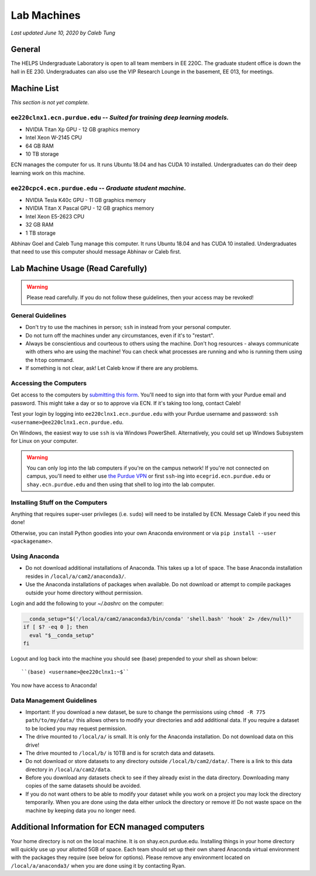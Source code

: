 Lab Machines
============

.. https://engineering.purdue.edu/HELPS/Management/lab.html

*Last updated June 10, 2020 by Caleb Tung*

General
~~~~~~~
The HELPS Undergraduate Laboratory is open to all team members in EE 220C. The graduate student office is down the hall in EE 230.
Undergraduates can also use the VIP Research Lounge in the basement, EE 013, for meetings.

Machine List
~~~~~~~~~~~~
*This section is not yet complete.*

``ee220clnx1.ecn.purdue.edu`` -- *Suited for training deep learning models.*
^^^^^^^^^^^^^^^^^^^^^^^^^^^^^^^^^^^^^^^^^^^^^^^^^^^^^^^^^^^^^^^^^^^^^^^^^^^^
* NVIDIA Titan Xp GPU - 12 GB graphics memory
* Intel Xeon W-2145 CPU
* 64 GB RAM
* 10 TB storage

ECN manages the computer for us. It runs Ubuntu 18.04 and has CUDA 10 installed. Undergraduates can do their deep learning work on this machine.

``ee220cpc4.ecn.purdue.edu`` -- *Graduate student machine.*
^^^^^^^^^^^^^^^^^^^^^^^^^^^^^^^^^^^^^^^^^^^^^^^^^^^^^^^^^^^
* NVIDIA Tesla K40c GPU - 11 GB graphics memory
* NVIDIA Titan X Pascal GPU - 12 GB graphics memory
* Intel Xeon E5-2623 CPU
* 32 GB RAM
* 1 TB storage

Abhinav Goel and Caleb Tung manage this computer. It runs Ubuntu 18.04 and has CUDA 10 installed.  Undergraduates that need to use this computer should message Abhinav or Caleb first.

Lab Machine Usage (Read Carefully)
~~~~~~~~~~~~~~~~~~~~~~~~~~~~~~~~~~~~


.. warning::

   Please read carefully. If you do not follow these guidelines, then your access may be revoked!

General Guidelines
^^^^^^^^^^^^^^^^^^

- Don't try to use the machines in person; ``ssh`` in instead from your personal computer.
- Do not turn off the machines under any circumstances, even if it's to "restart".
- Always be conscientious and courteous to others using the machine. Don't hog resources - always communicate with others who are using the machine! You can check what processes are running and who is running them using the ``htop`` command.
- If something is not clear, ask! Let Caleb know if there are any problems.

Accessing the Computers
^^^^^^^^^^^^^^^^^^^^^^^

Get access to the computers by `submitting this form <https://forms.office.com/Pages/ResponsePage.aspx?id=Ob0wQVN8nEGx5YdY1tY_Ifk2RneX-PJLjTakhteEDc5UMEJOR0tHMEQxWDBUV0VEWTlMWkdYM0Q1OS4u>`_. You'll need to sign into that form with your Purdue email and password.  This might take a day or so to approve via ECN. If it's taking too long, contact Caleb!

Test your login by logging into ``ee220clnx1.ecn.purdue.edu`` with your Purdue username and password: ``ssh <username>@ee220clnx1.ecn.purdue.edu``.

On Windows, the easiest way to use ``ssh`` is via Windows PowerShell. Alternatively, you could set up Windows Subsystem for Linux on your computer.

.. warning::

   You can only log into the lab computers if you're on the campus network! If you're not connected on campus, you'll need to either use `the Purdue VPN <https://engineering.purdue.edu/ECN/Support/KB/Docs/WebVPNforWindows>`_ or first ``ssh``-ing into ``ecegrid.ecn.purdue.edu`` or ``shay.ecn.purdue.edu`` and then using that shell to log into the lab computer.
   
Installing Stuff on the Computers
^^^^^^^^^^^^^^^^^^^^^^^^^^^^^^^^^^
 
Anything that requires super-user privileges (i.e. ``sudo``) will need to be installed by ECN. Message Caleb if you need this done!
 
Otherwise, you can install Python goodies into your own Anaconda environment or via ``pip install --user <packagename>``.

Using Anaconda
^^^^^^^^^^^^^^

- Do not download additional installations of Anaconda. This takes up a lot of space. The base Anaconda installation resides in ``/local/a/cam2/anaconda3/``.
- Use the Anaconda installations of packages when available. Do not download or attempt to compile packages outside your home directory without permission.

Login and add the following to your `~/.bashrc` on the computer:

.. code-block::

  __conda_setup="$('/local/a/cam2/anaconda3/bin/conda' 'shell.bash' 'hook' 2> /dev/null)"
  if [ $? -eq 0 ]; then
    eval "$__conda_setup"
  fi

Logout and log back into the machine you should see (base) prepended to your shell as shown below::

  ``(base) <username>@ee220clnx1:~$``

You now have access to Anaconda!

Data Management Guidelines
^^^^^^^^^^^^^^^^^^^^^^^^^^^^

- Important: If you download a new dataset, be sure to change the permissions using ``chmod -R 775 path/to/my/data/`` this allows others to modify your directories and add additional data. If you require a dataset to be locked you may request permission.
- The drive mounted to ``/local/a/`` is small. It is only for the Anaconda installation. Do not download data on this drive!
- The drive mounted to ``/local/b/`` is 10TB and is for scratch data and datasets.
- Do not download or store datasets to any directory outside ``/local/b/cam2/data/``. There is a link to this data directory in ``/local/a/cam2/data``.
- Before you download any datasets check to see if they already exist in the data directory. Downloading many copies of the same datasets should be avoided.
- If you do not want others to be able to modify your dataset while you work on a project you may lock the directory temporarily. When you are done using the data either unlock the directory or remove it! Do not waste space on the machine by keeping data you no longer need.

Additional Information for ECN managed computers
~~~~~~~~~~~~~~~~~~~~~~~~~~~~~~~~~~~~~~~~~~~~~~~~~~

Your home directory is not on the local machine. It is on shay.ecn.purdue.edu. Installing things in your home directory will quickly use up your allotted 5GB of space. Each team should set up their own shared Anaconda virtual environment with the packages they require (see below for options). Please remove any environment located on ``/local/a/anaconda3/`` when you are done using it by contacting Ryan.
